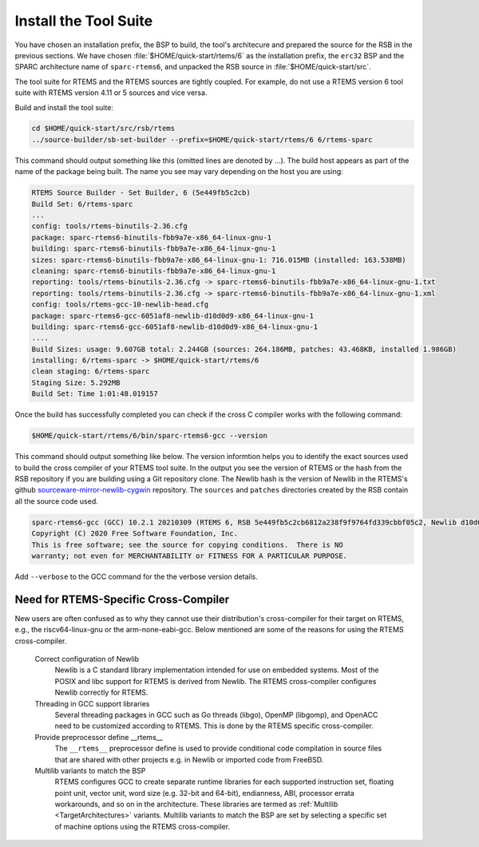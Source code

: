 .. SPDX-License-Identifier: CC-BY-SA-4.0

.. Copyright (C) 2019 embedded brains GmbH & Co. KG
.. Copyright (C) 2019 Sebastian Huber
.. Copyright (C) 2020 Chris Johns
.. Copyright (C) 2020 Utkarsh Rai

.. _QuickStartTools:

Install the Tool Suite
======================

You have chosen an installation prefix, the BSP to build, the tool's
architecure and prepared the source for the RSB in the previous sections.  We
have chosen :file:`$HOME/quick-start/rtems/6` as the installation prefix, the
``erc32`` BSP and the SPARC architecture name of ``sparc-rtems6``, and unpacked
the RSB source in :file:`$HOME/quick-start/src`.

The tool suite for RTEMS and the RTEMS sources are tightly coupled.  For
example, do not use a RTEMS version 6 tool suite with RTEMS version 4.11 or 5
sources and vice versa.

Build and install the tool suite:

.. code-block:: none

    cd $HOME/quick-start/src/rsb/rtems
    ../source-builder/sb-set-builder --prefix=$HOME/quick-start/rtems/6 6/rtems-sparc

This command should output something like this (omitted lines are denoted by
...). The build host appears as part of the name of the package being
built. The name you see may vary depending on the host you are using:

.. code-block:: none

    RTEMS Source Builder - Set Builder, 6 (5e449fb5c2cb)
    Build Set: 6/rtems-sparc
    ...
    config: tools/rtems-binutils-2.36.cfg
    package: sparc-rtems6-binutils-fbb9a7e-x86_64-linux-gnu-1
    building: sparc-rtems6-binutils-fbb9a7e-x86_64-linux-gnu-1
    sizes: sparc-rtems6-binutils-fbb9a7e-x86_64-linux-gnu-1: 716.015MB (installed: 163.538MB)
    cleaning: sparc-rtems6-binutils-fbb9a7e-x86_64-linux-gnu-1
    reporting: tools/rtems-binutils-2.36.cfg -> sparc-rtems6-binutils-fbb9a7e-x86_64-linux-gnu-1.txt
    reporting: tools/rtems-binutils-2.36.cfg -> sparc-rtems6-binutils-fbb9a7e-x86_64-linux-gnu-1.xml
    config: tools/rtems-gcc-10-newlib-head.cfg
    package: sparc-rtems6-gcc-6051af8-newlib-d10d0d9-x86_64-linux-gnu-1
    building: sparc-rtems6-gcc-6051af8-newlib-d10d0d9-x86_64-linux-gnu-1
    ....
    Build Sizes: usage: 9.607GB total: 2.244GB (sources: 264.186MB, patches: 43.468KB, installed 1.986GB)
    installing: 6/rtems-sparc -> $HOME/quick-start/rtems/6
    clean staging: 6/rtems-sparc
    Staging Size: 5.292MB
    Build Set: Time 1:01:48.019157

Once the build has successfully completed you can check if the cross C compiler
works with the following command:

.. code-block:: none

    $HOME/quick-start/rtems/6/bin/sparc-rtems6-gcc --version

This command should output something like below.  The version informtion helps
you to identify the exact sources used to build the cross compiler of your
RTEMS tool suite.  In the output you see the version of RTEMS or the hash from
the RSB repository if you are building using a Git repository clone. The Newlib
hash is the version of Newlib in the RTEMS's github
`sourceware-mirror-newlib-cygwin
<https://github.com/RTEMS/sourceware-mirror-newlib-cygwin>`_ repository. The
``sources`` and ``patches`` directories created by the RSB contain all the
source code used.

.. code-block:: none

    sparc-rtems6-gcc (GCC) 10.2.1 20210309 (RTEMS 6, RSB 5e449fb5c2cb6812a238f9f9764fd339cbbf05c2, Newlib d10d0d9)
    Copyright (C) 2020 Free Software Foundation, Inc.
    This is free software; see the source for copying conditions.  There is NO
    warranty; not even for MERCHANTABILITY or FITNESS FOR A PARTICULAR PURPOSE.



Add ``--verbose`` to the GCC command for the the verbose version details.

Need for RTEMS-Specific Cross-Compiler
---------------------------------------------------------

New users are often confused as to why they cannot use their distribution's
cross-compiler for their target on RTEMS, e.g., the riscv64-linux-gnu or the
arm-none-eabi-gcc. Below mentioned are some of the reasons for using
the RTEMS cross-compiler.

 Correct configuration of Newlib
     Newlib is a C standard library implementation intended for use on embedded
     systems. Most of the POSIX and libc support for RTEMS is derived from
     Newlib. The RTEMS cross-compiler configures Newlib correctly for RTEMS.

 Threading in GCC support libraries
     Several threading packages in GCC such as Go threads (libgo), OpenMP
     (libgomp), and OpenACC need to be customized according to RTEMS. This is
     done by the RTEMS specific cross-compiler.

 Provide preprocessor define __rtems__
     The  ``__rtems__``  preprocessor define is used to provide conditional code
     compilation in source files that are shared with other projects e.g. in
     Newlib or imported code from FreeBSD.

 Multilib variants to match the BSP
     RTEMS configures GCC to create separate runtime libraries for each
     supported instruction set, floating point unit, vector unit, word size
     (e.g. 32-bit and 64-bit), endianness, ABI, processor errata workarounds,
     and so on in the architecture. These libraries are termed as :ref:`Multilib
     <TargetArchitectures>` variants. Multilib variants to match the BSP are set
     by selecting a specific set of machine options using the RTEMS
     cross-compiler.
